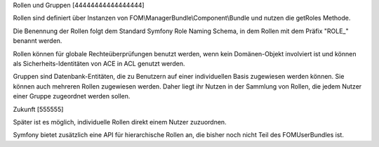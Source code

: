 Rollen und Gruppen
[44444444444444444]

Rollen sind definiert über Instanzen von
FOM\\ManagerBundle\\Component\\Bundle und nutzen die getRoles Methode.

Die Benennung der Rollen folgt dem Standard Symfony Role Naming Schema, in
dem Rollen mit dem Präfix "ROLE\_" benannt werden.

Rollen können für globale Rechteüberprüfungen benutzt werden, wenn kein
Domänen-Objekt involviert ist und können als Sicherheits-Identitäten von ACE
in ACL genutzt werden.

Gruppen sind Datenbank-Entitäten, die zu Benutzern auf einer individuellen
Basis zugewiesen werden können. Sie können auch mehreren Rollen zugewiesen
werden. Daher liegt ihr Nutzen in der Sammlung von Rollen, die jedem Nutzer
einer Gruppe zugeordnet werden sollen.

.. image:: users.png



Zukunft
[555555]

Später ist es möglich, individuelle Rollen direkt einem Nutzer zuzuordnen.

Symfony bietet zusätzlich eine API für hierarchische Rollen an, die bisher
noch nicht Teil des FOMUserBundles ist.
